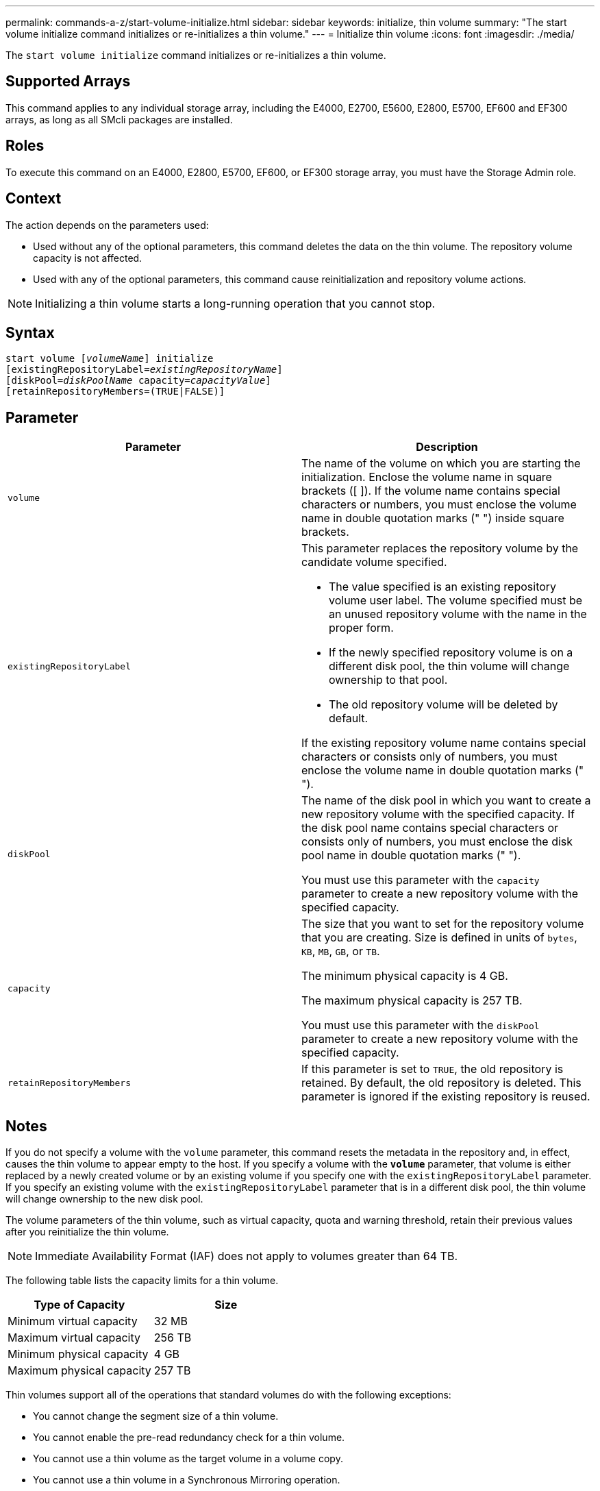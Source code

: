 ---
permalink: commands-a-z/start-volume-initialize.html
sidebar: sidebar
keywords: initialize, thin volume
summary: "The start volume initialize command initializes or re-initializes a thin volume."
---
= Initialize thin volume
:icons: font
:imagesdir: ./media/

[.lead]
The `start volume initialize` command initializes or re-initializes a thin volume.

== Supported Arrays

This command applies to any individual storage array, including the E4000, E2700, E5600, E2800, E5700, EF600 and EF300 arrays, as long as all SMcli packages are installed.

== Roles

To execute this command on an E4000, E2800, E5700, EF600, or EF300 storage array, you must have the Storage Admin role.

== Context

The action depends on the parameters used:

* Used without any of the optional parameters, this command deletes the data on the thin volume. The repository volume capacity is not affected.
* Used with any of the optional parameters, this command cause reinitialization and repository volume actions.

[NOTE]
====
Initializing a thin volume starts a long-running operation that you cannot stop.
====

== Syntax
[subs=+macros]
[source,cli]
----
pass:quotes[start volume [_volumeName_]] initialize
pass:quotes[[existingRepositoryLabel=_existingRepositoryName_]]
pass:quotes[[diskPool=_diskPoolName_ capacity=_capacityValue_]]
[retainRepositoryMembers=(TRUE|FALSE)]
----

== Parameter

[cols="2*",options="header"]
|===
| Parameter| Description
a|
`volume`
a|
The name of the volume on which you are starting the initialization. Enclose the volume name in square brackets ([ ]). If the volume name contains special characters or numbers, you must enclose the volume name in double quotation marks (" ") inside square brackets.
a|
`existingRepositoryLabel`
a|
This parameter replaces the repository volume by the candidate volume specified.

* The value specified is an existing repository volume user label. The volume specified must be an unused repository volume with the name in the proper form.
* If the newly specified repository volume is on a different disk pool, the thin volume will change ownership to that pool.
* The old repository volume will be deleted by default.

If the existing repository volume name contains special characters or consists only of numbers, you must enclose the volume name in double quotation marks (" ").

a|
`diskPool`
a|
The name of the disk pool in which you want to create a new repository volume with the specified capacity. If the disk pool name contains special characters or consists only of numbers, you must enclose the disk pool name in double quotation marks (" ").

You must use this parameter with the `capacity` parameter to create a new repository volume with the specified capacity.

a|
`capacity`
a|
The size that you want to set for the repository volume that you are creating. Size is defined in units of `bytes`, `KB`, `MB`, `GB`, or `TB`.

The minimum physical capacity is 4 GB.

The maximum physical capacity is 257 TB.

You must use this parameter with the `diskPool` parameter to create a new repository volume with the specified capacity.

a|
`retainRepositoryMembers`
a|
If this parameter is set to `TRUE`, the old repository is retained. By default, the old repository is deleted. This parameter is ignored if the existing repository is reused.
|===

== Notes

If you do not specify a volume with the `volume` parameter, this command resets the metadata in the repository and, in effect, causes the thin volume to appear empty to the host. If you specify a volume with the `*volume*` parameter, that volume is either replaced by a newly created volume or by an existing volume if you specify one with the `existingRepositoryLabel` parameter. If you specify an existing volume with the `existingRepositoryLabel` parameter that is in a different disk pool, the thin volume will change ownership to the new disk pool.

The volume parameters of the thin volume, such as virtual capacity, quota and warning threshold, retain their previous values after you reinitialize the thin volume.

[NOTE]
====
Immediate Availability Format (IAF) does not apply to volumes greater than 64 TB.
====

The following table lists the capacity limits for a thin volume.

[cols="2*",options="header"]
|===
| Type of Capacity| Size
a|
Minimum virtual capacity
a|
32 MB
a|
Maximum virtual capacity
a|
256 TB
a|
Minimum physical capacity
a|
4 GB
a|
Maximum physical capacity
a|
257 TB
|===
Thin volumes support all of the operations that standard volumes do with the following exceptions:

* You cannot change the segment size of a thin volume.
* You cannot enable the pre-read redundancy check for a thin volume.
* You cannot use a thin volume as the target volume in a volume copy.
* You cannot use a thin volume in a Synchronous Mirroring operation.

If you want to change a thin volume to a standard volume, use the volume copy operation to create a copy of the thin volume. The target of a volume copy is always a standard volume.

== Minimum firmware level

7.83

8.30 increases the maximum capacity of a thin volume to 256 TB.
